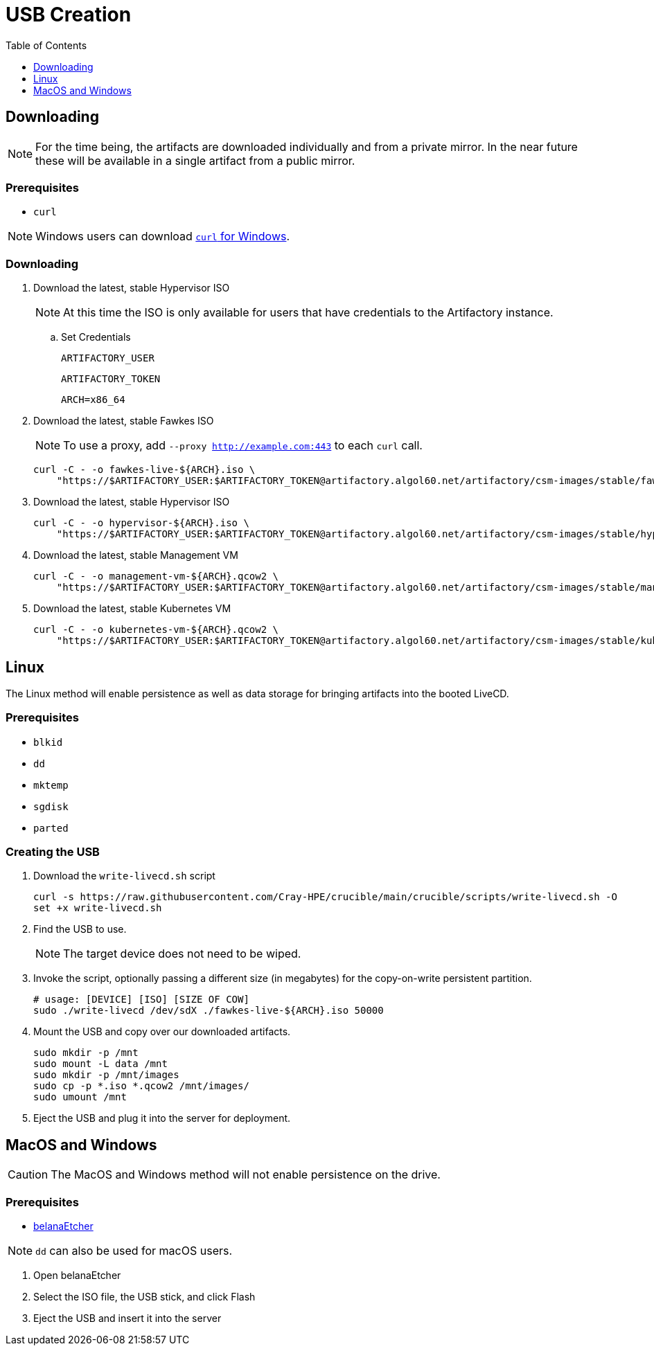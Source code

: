 = USB Creation
:toc:
:toclevels:

== Downloading

NOTE: For the time being, the artifacts are downloaded individually and from a private mirror.
In the near future these will be available in a single artifact from a public mirror.

=== Prerequisites

* `curl`

NOTE: Windows users can download link:https://curl.se/windows/[`curl` for Windows].

=== Downloading

. Download the latest, stable Hypervisor ISO
+
NOTE: At this time the ISO is only available for users that have credentials to the Artifactory instance.
+
.. Set Credentials
+
[source,bash]
----
ARTIFACTORY_USER
----
+
[source,bash]
----
ARTIFACTORY_TOKEN
----
+
[source,bash]
----
ARCH=x86_64
----
. Download the latest, stable Fawkes ISO
+
NOTE: To use a proxy, add `--proxy http://example.com:443` to each `curl` call.
+
[source,bash]
----
curl -C - -o fawkes-live-${ARCH}.iso \
    "https://$ARTIFACTORY_USER:$ARTIFACTORY_TOKEN@artifactory.algol60.net/artifactory/csm-images/stable/fawkes-live/\\[RELEASE\\]/fawkes-live-\\[RELEASE\\]-${ARCH}.iso"
----
. Download the latest, stable Hypervisor ISO
+
[source,bash]
----
curl -C - -o hypervisor-${ARCH}.iso \
    "https://$ARTIFACTORY_USER:$ARTIFACTORY_TOKEN@artifactory.algol60.net/artifactory/csm-images/stable/hypervisor/\\[RELEASE\\]/hypervisor-\\[RELEASE\\]-${ARCH}.iso"
----
. Download the latest, stable Management VM
+
[source,bash]
----
curl -C - -o management-vm-${ARCH}.qcow2 \
    "https://$ARTIFACTORY_USER:$ARTIFACTORY_TOKEN@artifactory.algol60.net/artifactory/csm-images/stable/management-vm/\\[RELEASE\\]/management-vm-\\[RELEASE\\]-${ARCH}.qcow2"
----
. Download the latest, stable Kubernetes VM
+
[source,bash]
----
curl -C - -o kubernetes-vm-${ARCH}.qcow2 \
    "https://$ARTIFACTORY_USER:$ARTIFACTORY_TOKEN@artifactory.algol60.net/artifactory/csm-images/stable/kubernetes-vm/\\[RELEASE\\]/kubernetes-vm-\\[RELEASE\\]-${ARCH}.qcow2"
----

== Linux

The Linux method will enable persistence as well as data storage for bringing artifacts into the booted LiveCD.

=== Prerequisites

* `blkid`
* `dd`
* `mktemp`
* `sgdisk`
* `parted`

=== Creating the USB

. Download the `write-livecd.sh` script
+
[source,bash]
----
curl -s https://raw.githubusercontent.com/Cray-HPE/crucible/main/crucible/scripts/write-livecd.sh -O
set +x write-livecd.sh
----
. Find the USB to use.
+
NOTE: The target device does not need to be wiped.
. Invoke the script, optionally passing a different size (in megabytes) for the copy-on-write persistent partition.
+
[source,bash]
----
# usage: [DEVICE] [ISO] [SIZE OF COW]
sudo ./write-livecd /dev/sdX ./fawkes-live-${ARCH}.iso 50000
----
. Mount the USB and copy over our downloaded artifacts.
+
[source,bash]
----
sudo mkdir -p /mnt
sudo mount -L data /mnt
sudo mkdir -p /mnt/images
sudo cp -p *.iso *.qcow2 /mnt/images/
sudo umount /mnt
----
. Eject the USB and plug it into the server for deployment.

== MacOS and Windows

CAUTION: The MacOS and Windows method will not enable persistence on the drive.

=== Prerequisites

- link:https://etcher.balena.io/[belanaEtcher]

NOTE: `dd` can also be used for macOS users.

. Open belanaEtcher
. Select the ISO file, the USB stick, and click Flash
. Eject the USB and insert it into the server
